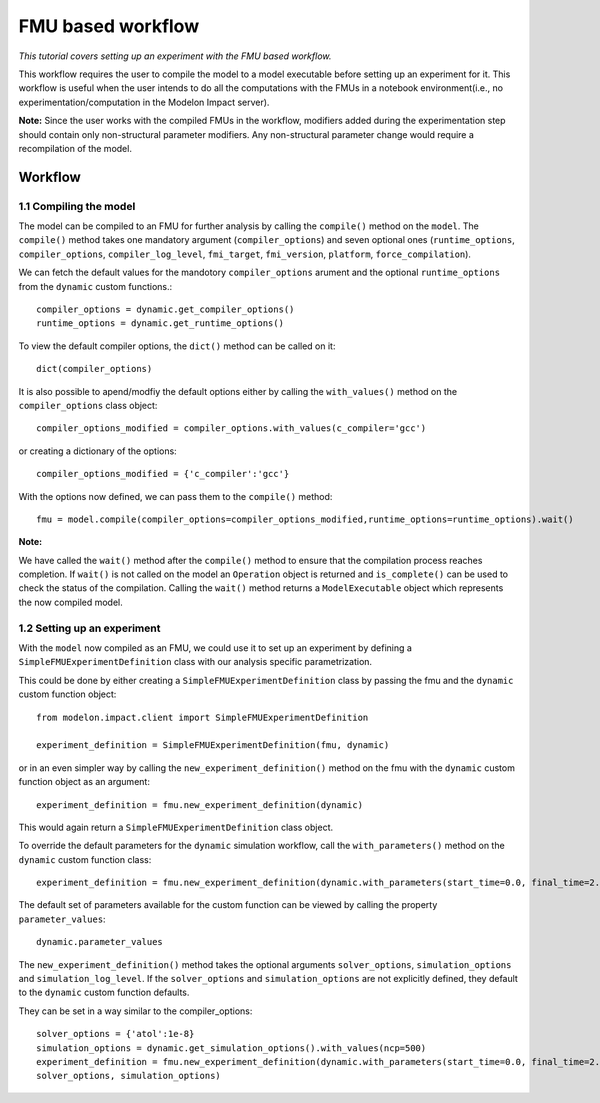 FMU based workflow 
==================

*This tutorial covers setting up an experiment with the FMU based workflow.*

This workflow requires the user to compile the model to a model executable
before setting up an experiment for it. This workflow is useful when the user intends to do all the
computations with the FMUs in a notebook environment(i.e., no experimentation/computation in the Modelon
Impact server).

**Note:** Since the user works with the compiled FMUs in the workflow, modifiers added during the
experimentation step should contain only non-structural parameter modifiers. Any non-structural parameter change
would require a recompilation of the model.

Workflow
########

1.1 Compiling the model
***********************

The model can be compiled to an FMU for further analysis by calling the ``compile()`` method on the ``model``.
The ``compile()`` method takes one mandatory argument (``compiler_options``) and seven optional ones (``runtime_options``, ``compiler_options``, ``compiler_log_level``,
``fmi_target``, ``fmi_version``, ``platform``, ``force_compilation``).

We can fetch the default values for the mandotory ``compiler_options`` arument and the optional ``runtime_options`` from the
``dynamic`` custom functions.::

   compiler_options = dynamic.get_compiler_options()
   runtime_options = dynamic.get_runtime_options()

To view the default compiler options, the ``dict()`` method can be called on it::

   dict(compiler_options)

It is also possible to apend/modfiy the default options either by calling the ``with_values()`` method on the
``compiler_options`` class object::

   compiler_options_modified = compiler_options.with_values(c_compiler='gcc')

or creating a dictionary of the options::

   compiler_options_modified = {'c_compiler':'gcc'}


With the options now defined, we can pass them to the ``compile()`` method::

   fmu = model.compile(compiler_options=compiler_options_modified,runtime_options=runtime_options).wait()

**Note:**

We have called the ``wait()`` method after the ``compile()`` method to ensure that the compilation process reaches completion.
If ``wait()`` is not called on the model an ``Operation`` object is returned and ``is_complete()`` can be used to check the status of the
compilation. Calling the ``wait()`` method returns a ``ModelExecutable`` object which represents the now compiled model.


1.2 Setting up an experiment
****************************

With the ``model`` now compiled as an FMU, we could use it to set up an experiment by defining a ``SimpleFMUExperimentDefinition``
class with our analysis specific parametrization.

This could be done by either creating a ``SimpleFMUExperimentDefinition`` class by passing the fmu and the ``dynamic`` custom
function object::

   from modelon.impact.client import SimpleFMUExperimentDefinition

   experiment_definition = SimpleFMUExperimentDefinition(fmu, dynamic)

or in an even simpler way by calling the ``new_experiment_definition()`` method on the fmu with the ``dynamic`` custom function
object as an argument::

   experiment_definition = fmu.new_experiment_definition(dynamic)

This would again return a ``SimpleFMUExperimentDefinition`` class object.

To override the default parameters for the ``dynamic`` simulation workflow, call the ``with_parameters()``
method on the ``dynamic`` custom function class::

   experiment_definition = fmu.new_experiment_definition(dynamic.with_parameters(start_time=0.0, final_time=2.0))

The default set of parameters available for the custom function can be viewed by calling the property ``parameter_values``::

   dynamic.parameter_values

The ``new_experiment_definition()`` method takes the optional arguments ``solver_options``, ``simulation_options`` and
``simulation_log_level``. If the ``solver_options`` and ``simulation_options`` are not explicitly defined, they default to the ``dynamic``
custom function defaults.

They can be set in a way similar to the compiler_options::

   solver_options = {'atol':1e-8}
   simulation_options = dynamic.get_simulation_options().with_values(ncp=500)
   experiment_definition = fmu.new_experiment_definition(dynamic.with_parameters(start_time=0.0, final_time=2.0),
   solver_options, simulation_options)
